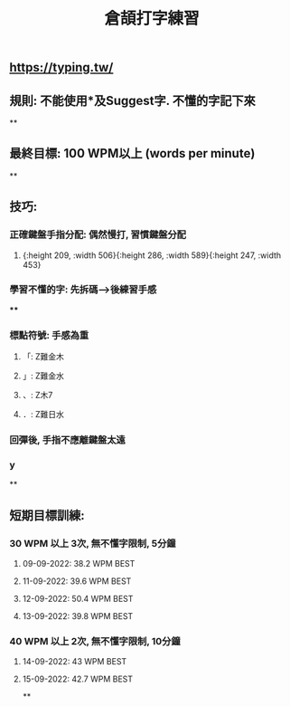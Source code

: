 :PROPERTIES:
:title: 倉頡打字練習
:END:

** https://typing.tw/
** 規則: 不能使用*及Suggest字. 不懂的字記下來
**
** 最終目標: 100 WPM以上 (words per minute)
**
** 技巧:
*** 正確鍵盤手指分配: 偶然慢打, 習慣鍵盤分配
:PROPERTIES:
:collapsed: true
:END:
**** [[../assets/d9089e739b1c49e2903aa25b63568525_1663010905591_0.png]]{:height 209, :width 506}{:height 286, :width 589}{:height 247, :width 453}
*** 學習不懂的字: 先拆碼-->後練習手感
:PROPERTIES:
:collapsed: true
:END:
****
*** 標點符號: 手感為重
**** 「: Z難金木
**** 」: Z難金水
**** 、: Z木7
**** ．: Z難日水
*** 回彈後, 手指不應離鍵盤太遠
*** y
**
** 短期目標訓練:
*** 30 WPM 以上 3次, 無不懂字限制, 5分鐘
:PROPERTIES:
:collapsed: true
:END:
**** 09-09-2022: 38.2 WPM BEST
**** 11-09-2022: 39.6 WPM BEST
**** 12-09-2022: 50.4 WPM BEST
**** 13-09-2022: 39.8 WPM BEST
*** 40 WPM 以上 2次, 無不懂字限制, 10分鐘
**** 14-09-2022: 43 WPM BEST
**** 15-09-2022: 42.7 WPM BEST
**